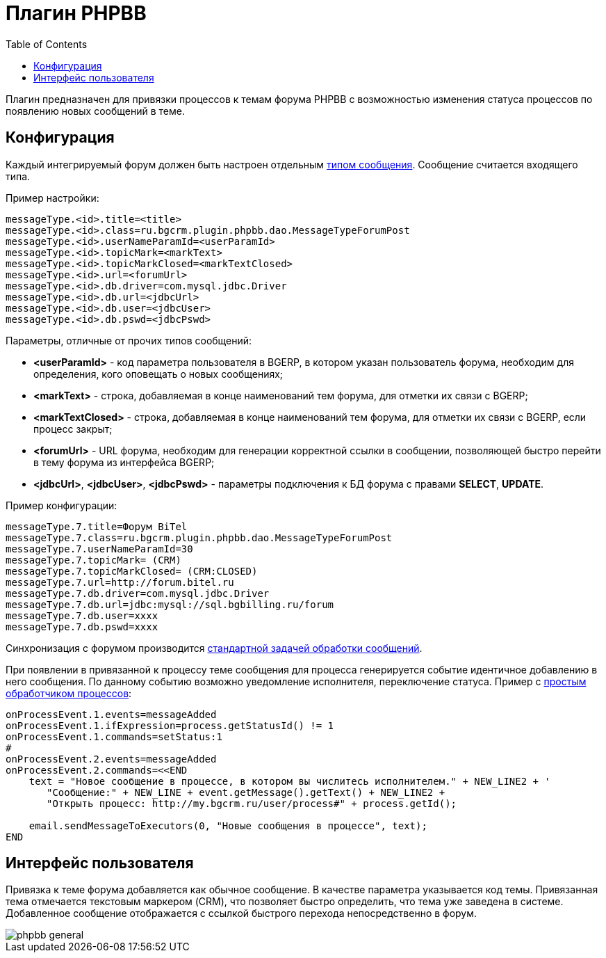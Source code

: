 = Плагин PHPBB
:toc:

Плагин предназначен для привязки процессов к темам форума PHPBB с возможностью изменения статуса процессов по появлению новых сообщений в теме.

== Конфигурация
Каждый интегрируемый форум должен быть настроен отдельным <<../../kernel/message/index.adoc#setup-type, типом сообщения>>. Сообщение считается входящего типа.

Пример настройки:
[source]
----
messageType.<id>.title=<title>
messageType.<id>.class=ru.bgcrm.plugin.phpbb.dao.MessageTypeForumPost
messageType.<id>.userNameParamId=<userParamId>
messageType.<id>.topicMark=<markText>
messageType.<id>.topicMarkClosed=<markTextClosed>
messageType.<id>.url=<forumUrl>
messageType.<id>.db.driver=com.mysql.jdbc.Driver
messageType.<id>.db.url=<jdbcUrl>
messageType.<id>.db.user=<jdbcUser>
messageType.<id>.db.pswd=<jdbcPswd>
----

Параметры, отличные от прочих типов сообщений:
[square]
* *<userParamId>* - код параметра пользователя в BGERP, в котором указан пользователь форума, необходим для определения, кого оповещать о новых сообщениях;
* *<markText>* - строка, добавляемая в конце наименований тем форума, для отметки их связи с BGERP;
* *<markTextClosed>* - строка, добавляемая в конце наименований тем форума, для отметки их связи с BGERP, если процесс закрыт;
* *<forumUrl>* - URL форума, необходим для генерации корректной ссылки в сообщении, позволяющей быстро перейти в тему форума из интерфейса BGERP;
* *<jdbcUrl>*, *<jdbcUser>*, *<jdbcPswd>* - параметры подключения к БД форума с правами *SELECT*, *UPDATE*.

Пример конфигурации:
[source]
----
messageType.7.title=Форум BiTel
messageType.7.class=ru.bgcrm.plugin.phpbb.dao.MessageTypeForumPost
messageType.7.userNameParamId=30
messageType.7.topicMark= (CRM)
messageType.7.topicMarkClosed= (CRM:CLOSED)
messageType.7.url=http://forum.bitel.ru
messageType.7.db.driver=com.mysql.jdbc.Driver
messageType.7.db.url=jdbc:mysql://sql.bgbilling.ru/forum
messageType.7.db.user=xxxx
messageType.7.db.pswd=xxxx
----

Синхронизация с форумом производится <<../../kernel/message/index.adoc#setup-scheduler, стандартной задачей обработки сообщений>>.

При появлении в привязанной к процессу теме сообщения для процесса генерируется событие идентичное добавлению в него сообщения.
По данному событию возможно уведомление исполнителя, переключение статуса.
Пример с <<../../kernel/process/processing.adoc#, простым обработчиком процессов>>:
[source]
----
onProcessEvent.1.events=messageAdded
onProcessEvent.1.ifExpression=process.getStatusId() != 1
onProcessEvent.1.commands=setStatus:1
#
onProcessEvent.2.events=messageAdded
onProcessEvent.2.commands=<<END
    text = "Новое сообщение в процессе, в котором вы числитесь исполнителем." + NEW_LINE2 + '
       "Сообщение:" + NEW_LINE + event.getMessage().getText() + NEW_LINE2 +
       "Открыть процесс: http://my.bgcrm.ru/user/process#" + process.getId();

    email.sendMessageToExecutors(0, "Новые сообщения в процессе", text);
END
----

== Интерфейс пользователя
Привязка к теме форума добавляется как обычное сообщение. В качестве параметра указывается код темы.
Привязанная тема отмечается текстовым маркером (CRM), что позволяет быстро определить, что тема уже заведена в системе.
Добавленное сообщение отображается с ссылкой быстрого перехода непосредственно в форум.

image::_res/phpbb_general.png[]
